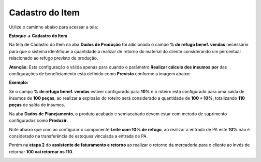 ﻿Cadastro do Item
~~~~~~~~~~~~~~~~~

Utilize o caminho abaixo para acessar a tela:

**Estoque -> Cadastro do Item**

Na tela de Cadastro do Item na aba **Dados de Produção** foi adicionado o campo **% de refugo benef. vendas** necessário para que o sistema identifique a quantidade a realizar de retorno do material do cliente considerando um percentual relacionado ao refugo previsto de produção.

**Atenção:** Esta configuração é válida apenas para quando o parâmetro **Realizar cálculo dos insumos por** das configurações de beneficiamento está definido como **Previsto** conforme a imagem abaixo:

.. image:: /_static/BR\ One\ Produção/Processo/Beneficiamento\ de\ Vendas/ITEM1.png

**Exemplo:**

Se o campo **% de refugo benef. vendas** estiver configurado para **10%** e o roteiro está configurado para uma saída de insumos de **100 peças**, ao realizar a explosão do roteiro será considerado a quantidade de **100 + 10%**, totalizando **110 peças** de saída de insumos.

.. image:: /_static/BR\ One\ Produção/Processo/Beneficiamento\ de\ Vendas/ITM01.png

Na aba **Dados de Planejamento**, o produto acabado e semiacabado devem estar com metodo de suprimento configurados como **Produzir**.

.. image:: /_static/BR\ One\ Produção/Processo/Beneficiamento\ de\ Vendas/ITM02.png

Note abaixo que com ao configurar o componente **Leite com 10% de refugo**, ao realizar a entrada de PA este **10%** não é considerado na transferência de estoques vinculada a entrada de PA.

.. image:: /_static/BR\ One\ Produção/Processo/Beneficiamento\ de\ Vendas/ITM03.png

Porém na **etapa 2** do **assistente de faturamento e retorno** ao realizar o retorno da mercadoria para o cliente ao invés de retornar **100 vai retornar os 110**.

.. image:: /_static/BR\ One\ Produção/Processo/Beneficiamento\ de\ Vendas/ITM04.png

.. image:: /_static/BR\ One\ Produção/Processo/Beneficiamento\ de\ Vendas/ITM05.png